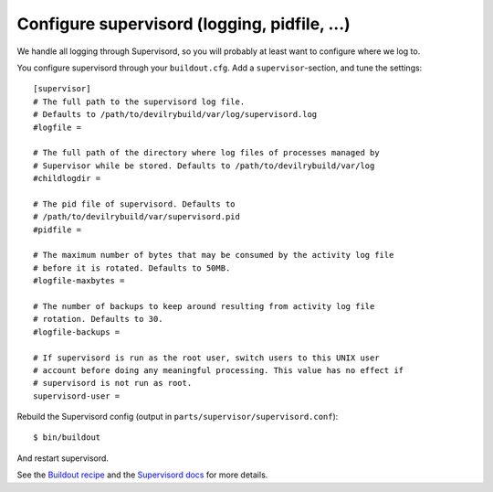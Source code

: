 .. _supervisord-configure:

=============================================
Configure supervisord (logging, pidfile, ...)
=============================================
We handle all logging through Supervisord, so you will probably at least want
to configure where we log to.

You configure supervisord through your ``buildout.cfg``. Add a
``supervisor``-section, and tune the settings::

    [supervisor]
    # The full path to the supervisord log file.
    # Defaults to /path/to/devilrybuild/var/log/supervisord.log
    #logfile = 

    # The full path of the directory where log files of processes managed by
    # Supervisor while be stored. Defaults to /path/to/devilrybuild/var/log
    #childlogdir =

    # The pid file of supervisord. Defaults to
    # /path/to/devilrybuild/var/supervisord.pid
    #pidfile =

    # The maximum number of bytes that may be consumed by the activity log file
    # before it is rotated. Defaults to 50MB.
    #logfile-maxbytes =

    # The number of backups to keep around resulting from activity log file
    # rotation. Defaults to 30.
    #logfile-backups = 

    # If supervisord is run as the root user, switch users to this UNIX user
    # account before doing any meaningful processing. This value has no effect if
    # supervisord is not run as root.
    supervisord-user =

Rebuild the Supervisord config (output in ``parts/supervisor/supervisord.conf``)::

    $ bin/buildout

And restart supervisord.

See the `Buildout recipe <http://pypi.python.org/pypi/collective.recipe.supervisor/>`_
and the `Supervisord docs <http://supervisord.org/>`_ for more details.

